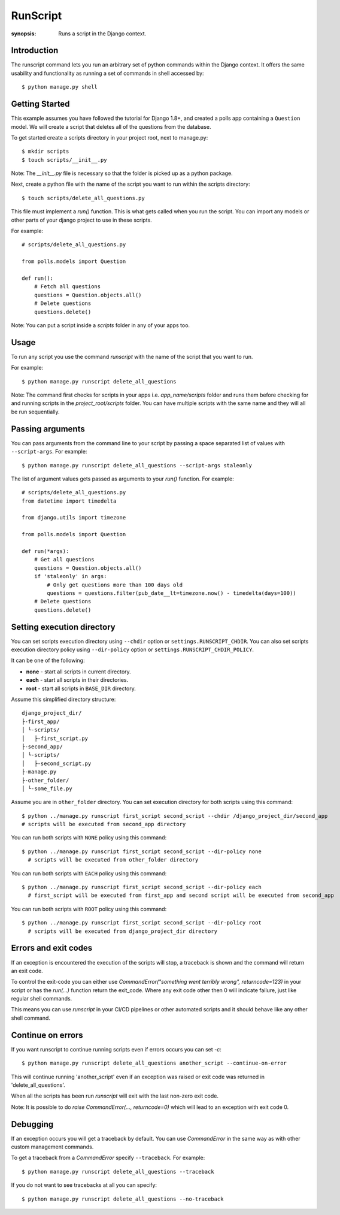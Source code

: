 RunScript
=============

:synopsis: Runs a script in the Django context.


Introduction
------------

The runscript command lets you run an arbitrary set of python commands within
the Django context. It offers the same usability and functionality as running a
set of commands in shell accessed by::

  $ python manage.py shell


Getting Started
---------------

This example assumes you have followed the tutorial for Django 1.8+, and
created a polls app containing a ``Question`` model. We will create a script
that deletes all of the questions from the database.

To get started create a scripts directory in your project root, next to
manage.py::

  $ mkdir scripts
  $ touch scripts/__init__.py

Note: The *__init__.py* file is necessary so that the folder is picked up as a
python package.

Next, create a python file with the name of the script you want to run within
the scripts directory::

  $ touch scripts/delete_all_questions.py

This file must implement a *run()* function. This is what gets called when you
run the script. You can import any models or other parts of your django project
to use in these scripts.

For example::

  # scripts/delete_all_questions.py

  from polls.models import Question

  def run():
      # Fetch all questions
      questions = Question.objects.all()
      # Delete questions
      questions.delete()

Note: You can put a script inside a *scripts* folder in any of your apps too.

Usage
-----

To run any script you use the command *runscript* with the name of the script
that you want to run.

For example::

  $ python manage.py runscript delete_all_questions

Note: The command first checks for scripts in your apps i.e. *app_name/scripts*
folder and runs them before checking for and running scripts in the
*project_root/scripts* folder. You can have multiple scripts with the same name
and they will all be run sequentially.

Passing arguments
-----------------

You can pass arguments from the command line to your script by passing a space separated
list of values with ``--script-args``. For example::

  $ python manage.py runscript delete_all_questions --script-args staleonly

The list of argument values gets passed as arguments to your *run()* function. For
example::

  # scripts/delete_all_questions.py
  from datetime import timedelta

  from django.utils import timezone

  from polls.models import Question

  def run(*args):
      # Get all questions
      questions = Question.objects.all()
      if 'staleonly' in args:
          # Only get questions more than 100 days old
          questions = questions.filter(pub_date__lt=timezone.now() - timedelta(days=100))
      # Delete questions
      questions.delete()

Setting execution directory
---------------------------

You can set scripts execution directory using ``--chdir`` option or ``settings.RUNSCRIPT_CHDIR``.
You can also set scripts execution directory policy using ``--dir-policy`` option or ``settings.RUNSCRIPT_CHDIR_POLICY``.

It can be one of the following:

* **none** - start all scripts in current directory.
* **each** - start all scripts in their directories.
* **root** - start all scripts in ``BASE_DIR`` directory.

Assume this simplified directory structure::

    django_project_dir/
    ├-first_app/
    │ └-scripts/
    │   ├-first_script.py
    ├-second_app/
    │ └-scripts/
    │   ├-second_script.py
    ├-manage.py
    ├-other_folder/
    │ └-some_file.py

Assume you are in ``other_folder`` directory.
You can set execution directory for both scripts using this command::

  $ python ../manage.py runscript first_script second_script --chdir /django_project_dir/second_app
  # scripts will be executed from second_app directory

You can run both scripts with ``NONE`` policy using this command::

  $ python ../manage.py runscript first_script second_script --dir-policy none
    # scripts will be executed from other_folder directory

You can run both scripts with ``EACH`` policy using this command::

  $ python ../manage.py runscript first_script second_script --dir-policy each
    # first_script will be executed from first_app and second script will be executed from second_app

You can run both scripts with ``ROOT`` policy using this command::

  $ python ../manage.py runscript first_script second_script --dir-policy root
    # scripts will be executed from django_project_dir directory

Errors and exit codes
---------------------

If an exception is encountered the execution of the scripts will stop, a traceback is shown and the
command will return an exit code.

To control the exit-code you can either use `CommandError("something went terribly wrong", returncode=123)`
in your script or has the `run(...)` function return the exit_code. Where any exit code other then 0 will
indicate failure, just like regular shell commands.

This means you can use `runscript` in your CI/CD pipelines or other automated scripts and it should
behave like any other shell command.

Continue on errors
------------------

If you want runscript to continue running scripts even if errors occurs you can set `-c`::

  $ python manage.py runscript delete_all_questions another_script --continue-on-error

This will continue running 'another_script' even if an exception was raised or exit code was returned
in 'delete_all_questions'.

When all the scripts has been run `runscript` will exit with the last non-zero exit code.

Note: It is possible to do `raise CommandError(..., returncode=0)` which will lead to an exception with exit code 0.


Debugging
---------

If an exception occurs you will get a traceback by default.
You can use `CommandError` in the same way as with other custom management commands.

To get a traceback from a `CommandError` specify ``--traceback``. For example::

  $ python manage.py runscript delete_all_questions --traceback

If you do not want to see tracebacks at all you can specify::

  $ python manage.py runscript delete_all_questions --no-traceback

